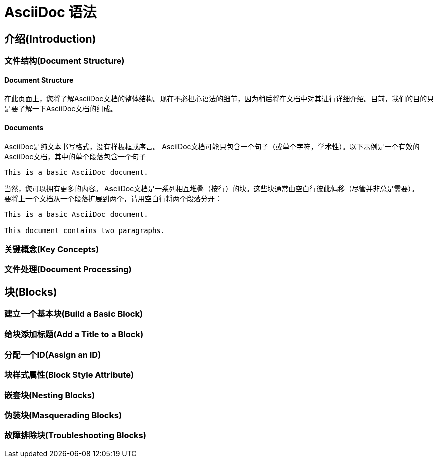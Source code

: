 = AsciiDoc 语法

== 介绍(Introduction)

=== 文件结构(Document Structure)

==== Document Structure

在此页面上，您将了解AsciiDoc文档的整体结构。现在不必担心语法的细节，因为稍后将在文档中对其进行详细介绍。目前，我们的目的只是要了解一下AsciiDoc文档的组成。

==== Documents

AsciiDoc是纯文本书写格式，没有样板框或序言。 AsciiDoc文档可能只包含一个句子（或单个字符，学术性）。以下示例是一个有效的AsciiDoc文档，其中的单个段落包含一个句子

```
This is a basic AsciiDoc document.
```

当然，您可以拥有更多的内容。 AsciiDoc文档是一系列相互堆叠（按行）的块。这些块通常由空白行彼此偏移（尽管并非总是需要）。 +
要将上一个文档从一个段落扩展到两个，请用空白行将两个段落分开：

```
This is a basic AsciiDoc document.

This document contains two paragraphs.
```

=== 关键概念(Key Concepts)

=== 文件处理(Document Processing)

== 块(Blocks)

=== 建立一个基本块(Build a Basic Block)

=== 给块添加标题(Add a Title to a Block)

=== 分配一个ID(Assign an ID)

=== 块样式属性(Block Style Attribute)

=== 嵌套块(Nesting Blocks)

=== 伪装块(Masquerading Blocks)

=== 故障排除块(Troubleshooting Blocks)

